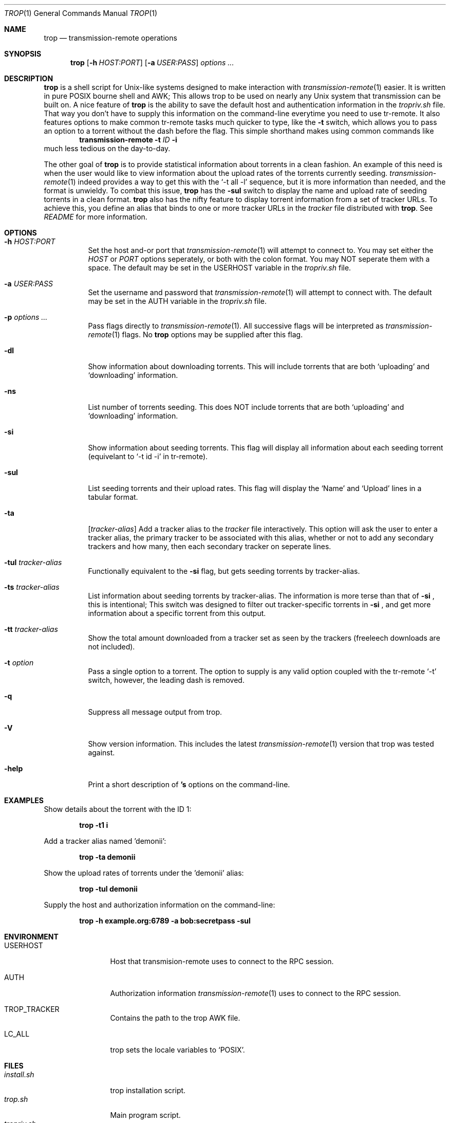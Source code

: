 .Dd September 25, 2015
.Dt TROP 1
.Os
.Sh NAME
.Nm trop
.Nd transmission-remote operations
.Sh SYNOPSIS
.Nm
.Op Fl h Ar HOST:PORT
.Op Fl a Ar USER:PASS
.Ar options ...
.Sh DESCRIPTION
.Nm
is a shell script for Unix-like systems designed to make interaction with 
.Xr transmission-remote 1
easier.
It is written in pure POSIX bourne shell and AWK;
This allows trop to be used on nearly any Unix system that transmission can be built on.
A nice feature of 
.Nm
is the ability to save the default host and authentication information in the
.Pa tropriv.sh
file.
That way you don't have to supply this information on the command-line everytime you need to use tr-remote.
It also features options to make common tr-remote tasks much quicker to type, like the
.Fl t
switch, which allows you to pass an option to a torrent without the dash before the flag.
This simple shorthand makes using common commands like 
.Dl transmission-remote Fl t Ar ID Fl i
much less tedious on the day-to-day.
.Pp
The other goal of 
.Nm
is to provide statistical information about torrents in a clean fashion.
An example of this need is when the user would like to view information about the upload rates of the torrents currently seeding.
.Xr transmission-remote 1
indeed provides a way to get this with the `-t all -l' sequence, but it is more information than needed, and the format is unwieldy.
To combat this issue, 
.Nm
has the 
.Fl sul
switch to display the name and upload rate of seeding torrents in a clean format.
.Nm
also has the nifty feature to display torrent information from a set of tracker URLs.
To achieve this, you define an alias that binds to one or more tracker URLs in the 
.Pa tracker
file distributed with
.Nm .
See 
.Pa README
for more information.
.Sh OPTIONS
.Bl -tag -width Ds
.It Fl h Ar HOST:PORT
Set the host and-or port that 
.Xr transmission-remote 1
will attempt to connect to.
You may set either the 
.Ar HOST
or
.Ar PORT 
options seperately, or both with the colon format.
You may NOT seperate them with a space.
The default may be set in the USERHOST variable in the 
.Pa tropriv.sh
file.
.It Fl a Ar USER:PASS
Set the username and password that 
.Xr transmission-remote 1
will attempt to connect with.
The default may be set in the AUTH variable in the 
.Pa tropriv.sh
file.
.It Fl p Ar options ...
Pass flags directly to 
.Xr transmission-remote 1 .
All successive flags will be interpreted as 
.Xr transmission-remote 1
flags.
No
.Nm 
options may be supplied after this flag.
.It Fl dl
Show information about downloading torrents.
This will include torrents that are both `uploading' and `downloading' information.
.It Fl ns
List number of torrents seeding.
This does NOT include torrents that are both `uploading' and `downloading' information.
.It Fl si
Show information about seeding torrents.
This flag will display all information about each seeding torrent (equivelant to `-t id -i' in tr-remote).
.It Fl sul
List seeding torrents and their upload rates.
This flag will display the `Name' and `Upload' lines in a tabular format.
.It Fl ta
.Op Ar tracker-alias
Add a tracker alias to the 
.Pa tracker
file interactively.
This option will ask the user to enter a tracker alias, the primary tracker to be associated with this alias, whether or not to add any secondary trackers and how many, then each secondary tracker on seperate lines.
.It Fl tul Ar tracker-alias
Functionally equivalent to the 
.Fl si
flag, but gets seeding torrents by tracker-alias.
.It Fl ts Ar tracker-alias
List information about seeding torrents by tracker-alias. The information is more terse than that of 
.Fl si
, this is intentional;
This switch was designed to filter out tracker-specific torrents in 
.Fl si
, and get more information about a specific torrent from this output.
.It Fl tt Ar tracker-alias
Show the total amount downloaded from a tracker set as seen by the trackers (freeleech downloads are not included).
.It Fl t Ar option
Pass a single option to a torrent.
The option to supply is any valid option coupled with the tr-remote `-t' switch, however, the leading dash is removed.
.It Fl q
Suppress all message output from trop.
.It Fl V
Show version information.
This includes the latest 
.Xr transmission-remote 1
version that trop was tested against.
.It Fl help
Print a short description of 
.Nm 's
options on the command-line.
.Sh EXAMPLES
Show details about the torrent with the ID 1:
.Pp
.Dl "trop -t1 i"
.Pp
Add a tracker alias named 'demonii':
.Pp
.Dl "trop -ta demonii"
.Pp
Show the upload rates of torrents under the 'demonii' alias:
.Pp
.Dl "trop -tul demonii"
.Pp
Supply the host and authorization information on the command-line:
.Pp
.Dl "trop -h example.org:6789 -a bob:secretpass -sul"
.Sh ENVIRONMENT
.Bl -tag -width Fl
.It Ev USERHOST
Host that transmision-remote uses to connect to the RPC session.
.It Ev AUTH
Authorization information 
.Xr transmission-remote 1
uses to connect to the RPC session.
.It Ev TROP_TRACKER
Contains the path to the trop AWK file.
.It Ev LC_ALL
trop sets the locale variables to `POSIX'.
.Sh FILES
.Bl -tag -width Fl -compact
.It Pa install.sh
trop installation script.
.It Pa trop.sh
Main program script.
.It Pa tropriv.sh
Used to store private user information.
.It Pa trop.awk
AWK script used for various trop procedures.
.It Pa trackers
Contains the tracker alias definitions.
.Sh AUTHORS
.An -nosplit
.An bkazemi <bkazemi@users.noreply.github.com>
.Sh SEE ALSO
.Xr transmission-remote 1
